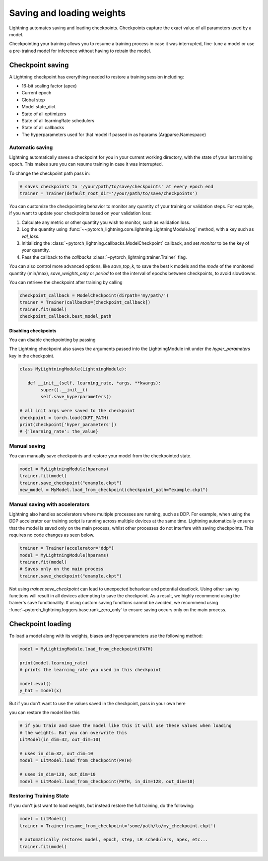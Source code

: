 .. testsetup:: *

    import os
    from pytorch_lightning.trainer.trainer import Trainer
    from pytorch_lightning.core.lightning import LightningModule

.. _weights_loading:

##########################
Saving and loading weights
##########################

Lightning automates saving and loading checkpoints. Checkpoints capture the exact value of all parameters used by a model.

Checkpointing your training allows you to resume a training process in case it was interrupted, fine-tune a model or use a pre-trained model for inference without having to retrain the model.


*****************
Checkpoint saving
*****************
A Lightning checkpoint has everything needed to restore a training session including:

- 16-bit scaling factor (apex)
- Current epoch
- Global step
- Model state_dict
- State of all optimizers
- State of all learningRate schedulers
- State of all callbacks
- The hyperparameters used for that model if passed in as hparams (Argparse.Namespace)

Automatic saving
================

Lightning automatically saves a checkpoint for you in your current working directory, with the state of your last training epoch. This makes sure you can resume training in case it was interrupted.

To change the checkpoint path pass in:

.. code-block:: python

    # saves checkpoints to '/your/path/to/save/checkpoints' at every epoch end
    trainer = Trainer(default_root_dir='/your/path/to/save/checkpoints')

You can customize the checkpointing behavior to monitor any quantity of your training or validation steps. For example, if you want to update your checkpoints based on your validation loss:

1. Calculate any metric or other quantity you wish to monitor, such as validation loss.
2. Log the quantity using :func:`~~pytorch_lightning.core.lightning.LightningModule.log` method, with a key such as `val_loss`.
3. Initializing the :class:`~pytorch_lightning.callbacks.ModelCheckpoint` callback, and set `monitor` to be the key of your quantity.
4. Pass the callback to the `callbacks` :class:`~pytorch_lightning.trainer.Trainer` flag.

.. testcode::

    from pytorch_lightning.callbacks import ModelCheckpoint

    class LitAutoEncoder(pl.LightningModule):
        def validation_step(self, batch, batch_idx):
            x, y = batch
            y_hat = self.backbone(x)

            # 1. calculate loss
            loss = F.cross_entropy(y_hat, y)

            # 2. log `val_loss`
            self.log('val_loss', loss)

    # 3. Init ModelCheckpoint callback, monitoring 'val_loss'
    checkpoint_callback = ModelCheckpoint(monitor='val_loss')

    # 4. Add your callback to the callbacks list
    trainer = Trainer(callbacks=[checkpoint_callback])

You can also control more advanced options, like `save_top_k`, to save the best k models and the `mode` of the monitored quantity (min/max), `save_weights_only` or `period` to set the interval of epochs between checkpoints, to avoid slowdowns.

.. testcode::

    from pytorch_lightning.callbacks import ModelCheckpoint

    class LitAutoEncoder(pl.LightningModule):
        def validation_step(self, batch, batch_idx):
            x, y = batch
            y_hat = self.backbone(x)
            loss = F.cross_entropy(y_hat, y)
            self.log('val_loss', loss)

    # saves a file like: my/path/sample-mnist-epoch=02-val_loss=0.32.ckpt
    checkpoint_callback = ModelCheckpoint(
        monitor='val_loss',
        dirpath='my/path/',
        filename='sample-mnist-{epoch:02d}-{val_loss:.2f}',
        save_top_k=3,
        mode='min',
    )

    trainer = Trainer(callbacks=[checkpoint_callback])
    
You can retrieve the checkpoint after training by calling

.. code-block:: python

        checkpoint_callback = ModelCheckpoint(dirpath='my/path/')
        trainer = Trainer(callbacks=[checkpoint_callback])
        trainer.fit(model)
        checkpoint_callback.best_model_path

Disabling checkpoints
---------------------

You can disable checkpointing by passing

.. testcode::

   trainer = Trainer(checkpoint_callback=False)


The Lightning checkpoint also saves the arguments passed into the LightningModule init
under the `hyper_parameters` key in the checkpoint.

.. code-block:: python

    class MyLightningModule(LightningModule):

       def __init__(self, learning_rate, *args, **kwargs):
            super().__init__()
            self.save_hyperparameters()

    # all init args were saved to the checkpoint
    checkpoint = torch.load(CKPT_PATH)
    print(checkpoint['hyper_parameters'])
    # {'learning_rate': the_value}

Manual saving
=============
You can manually save checkpoints and restore your model from the checkpointed state.

.. code-block:: python

    model = MyLightningModule(hparams)
    trainer.fit(model)
    trainer.save_checkpoint("example.ckpt")
    new_model = MyModel.load_from_checkpoint(checkpoint_path="example.ckpt")

Manual saving with accelerators
===============================

Lightning also handles accelerators where multiple processes are running, such as DDP. For example, when using the DDP accelerator our training script is running across multiple devices at the same time.
Lightning automatically ensures that the model is saved only on the main process, whilst other processes do not interfere with saving checkpoints. This requires no code changes as seen below.

.. code-block:: python

    trainer = Trainer(accelerator="ddp")
    model = MyLightningModule(hparams)
    trainer.fit(model)
    # Saves only on the main process
    trainer.save_checkpoint("example.ckpt")

Not using `trainer.save_checkpoint` can lead to unexpected behaviour and potential deadlock. Using other saving functions will result in all devices attempting to save the checkpoint. As a result, we highly recommend using the trainer's save functionality.
If using custom saving functions cannot be avoided, we recommend using :func:`~pytorch_lightning.loggers.base.rank_zero_only` to ensure saving occurs only on the main process.

******************
Checkpoint loading
******************

To load a model along with its weights, biases and hyperparameters use the following method:

.. code-block:: python

    model = MyLightingModule.load_from_checkpoint(PATH)

    print(model.learning_rate)
    # prints the learning_rate you used in this checkpoint

    model.eval()
    y_hat = model(x)

But if you don't want to use the values saved in the checkpoint, pass in your own here

.. testcode::

    class LitModel(LightningModule):

        def __init__(self, in_dim, out_dim):
            super().__init__()
            self.save_hyperparameters()
            self.l1 = nn.Linear(self.hparams.in_dim, self.hparams.out_dim)

you can restore the model like this

.. code-block:: python

    # if you train and save the model like this it will use these values when loading
    # the weights. But you can overwrite this
    LitModel(in_dim=32, out_dim=10)

    # uses in_dim=32, out_dim=10
    model = LitModel.load_from_checkpoint(PATH)

    # uses in_dim=128, out_dim=10
    model = LitModel.load_from_checkpoint(PATH, in_dim=128, out_dim=10)

.. automethod:: pytorch_lightning.core.lightning.LightningModule.load_from_checkpoint
   :noindex:

Restoring Training State
========================

If you don't just want to load weights, but instead restore the full training,
do the following:

.. code-block:: python

   model = LitModel()
   trainer = Trainer(resume_from_checkpoint='some/path/to/my_checkpoint.ckpt')

   # automatically restores model, epoch, step, LR schedulers, apex, etc...
   trainer.fit(model)

